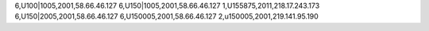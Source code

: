 6,U100|1005,2001,58.66.46.127
6,U150|1005,2001,58.66.46.127
1,U155875,2011,218.17.243.173
6,U150|2005,2001,58.66.46.127
6,U150005,2001,58.66.46.127
2,u150005,2001,219.141.95.190
